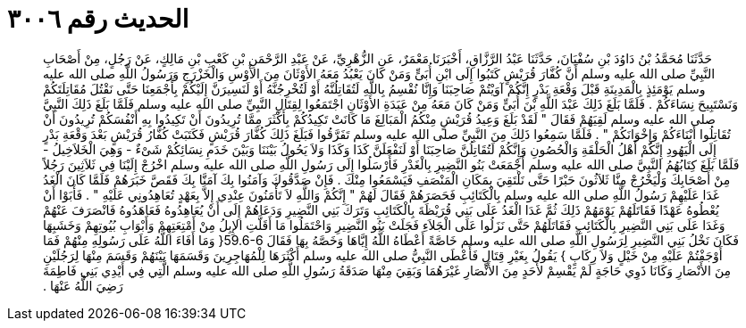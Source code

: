 
= الحديث رقم ٣٠٠٦

[quote.hadith]
حَدَّثَنَا مُحَمَّدُ بْنُ دَاوُدَ بْنِ سُفْيَانَ، حَدَّثَنَا عَبْدُ الرَّزَّاقِ، أَخْبَرَنَا مَعْمَرٌ، عَنِ الزُّهْرِيِّ، عَنْ عَبْدِ الرَّحْمَنِ بْنِ كَعْبِ بْنِ مَالِكٍ، عَنْ رَجُلٍ، مِنْ أَصْحَابِ النَّبِيِّ صلى الله عليه وسلم أَنَّ كُفَّارَ قُرَيْشٍ كَتَبُوا إِلَى ابْنِ أُبَىٍّ وَمَنْ كَانَ يَعْبُدُ مَعَهُ الأَوْثَانَ مِنَ الأَوْسِ وَالْخَزْرَجِ وَرَسُولُ اللَّهِ صلى الله عليه وسلم يَوْمَئِذٍ بِالْمَدِينَةِ قَبْلَ وَقْعَةِ بَدْرٍ إِنَّكُمْ آوَيْتُمْ صَاحِبَنَا وَإِنَّا نُقْسِمُ بِاللَّهِ لَتُقَاتِلُنَّهُ أَوْ لَتُخْرِجُنَّهُ أَوْ لَنَسِيرَنَّ إِلَيْكُمْ بِأَجْمَعِنَا حَتَّى نَقْتُلَ مُقَاتِلَتَكُمْ وَنَسْتَبِيحَ نِسَاءَكُمْ ‏.‏ فَلَمَّا بَلَغَ ذَلِكَ عَبْدَ اللَّهِ بْنَ أُبَىٍّ وَمَنْ كَانَ مَعَهُ مِنْ عَبَدَةِ الأَوْثَانِ اجْتَمَعُوا لِقِتَالِ النَّبِيِّ صلى الله عليه وسلم فَلَمَّا بَلَغَ ذَلِكَ النَّبِيَّ صلى الله عليه وسلم لَقِيَهُمْ فَقَالَ ‏"‏ لَقَدْ بَلَغَ وَعِيدُ قُرَيْشٍ مِنْكُمُ الْمَبَالِغَ مَا كَانَتْ تَكِيدُكُمْ بِأَكْثَرَ مِمَّا تُرِيدُونَ أَنْ تَكِيدُوا بِهِ أَنْفُسَكُمْ تُرِيدُونَ أَنْ تُقَاتِلُوا أَبْنَاءَكُمْ وَإِخْوَانَكُمْ ‏"‏ ‏.‏ فَلَمَّا سَمِعُوا ذَلِكَ مِنَ النَّبِيِّ صلى الله عليه وسلم تَفَرَّقُوا فَبَلَغَ ذَلِكَ كُفَّارَ قُرَيْشٍ فَكَتَبَتْ كُفَّارُ قُرَيْشٍ بَعْدَ وَقْعَةِ بَدْرٍ إِلَى الْيَهُودِ إِنَّكُمْ أَهْلُ الْحَلْقَةِ وَالْحُصُونِ وَإِنَّكُمْ لَتُقَاتِلُنَّ صَاحِبَنَا أَوْ لَنَفْعَلَنَّ كَذَا وَكَذَا وَلاَ يَحُولُ بَيْنَنَا وَبَيْنَ خَدَمِ نِسَائِكُمْ شَىْءٌ - وَهِيَ الْخَلاَخِيلُ - فَلَمَّا بَلَغَ كِتَابُهُمُ النَّبِيَّ صلى الله عليه وسلم أَجْمَعَتْ بَنُو النَّضِيرِ بِالْغَدْرِ فَأَرْسَلُوا إِلَى رَسُولِ اللَّهِ صلى الله عليه وسلم اخْرُجْ إِلَيْنَا فِي ثَلاَثِينَ رَجُلاً مِنْ أَصْحَابِكَ وَلْيَخْرُجْ مِنَّا ثَلاَثُونَ حَبْرًا حَتَّى نَلْتَقِيَ بِمَكَانِ الْمَنْصَفِ فَيَسْمَعُوا مِنْكَ ‏.‏ فَإِنْ صَدَّقُوكَ وَآمَنُوا بِكَ آمَنَّا بِكَ فَقَصَّ خَبَرَهُمْ فَلَمَّا كَانَ الْغَدُ غَدَا عَلَيْهِمْ رَسُولُ اللَّهِ صلى الله عليه وسلم بِالْكَتَائِبِ فَحَصَرَهُمْ فَقَالَ لَهُمْ ‏"‏ إِنَّكُمْ وَاللَّهِ لاَ تَأْمَنُونَ عِنْدِي إِلاَّ بِعَهْدٍ تُعَاهِدُونِي عَلَيْهِ ‏"‏ ‏.‏ فَأَبَوْا أَنْ يُعْطُوهُ عَهْدًا فَقَاتَلَهُمْ يَوْمَهُمْ ذَلِكَ ثُمَّ غَدَا الْغَدُ عَلَى بَنِي قُرَيْظَةَ بِالْكَتَائِبِ وَتَرَكَ بَنِي النَّضِيرِ وَدَعَاهُمْ إِلَى أَنْ يُعَاهِدُوهُ فَعَاهَدُوهُ فَانْصَرَفَ عَنْهُمْ وَغَدَا عَلَى بَنِي النَّضِيرِ بِالْكَتَائِبِ فَقَاتَلَهُمْ حَتَّى نَزَلُوا عَلَى الْجَلاَءِ فَجَلَتْ بَنُو النَّضِيرِ وَاحْتَمَلُوا مَا أَقَلَّتِ الإِبِلُ مِنْ أَمْتِعَتِهِمْ وَأَبْوَابِ بُيُوتِهِمْ وَخَشَبِهَا فَكَانَ نَخْلُ بَنِي النَّضِيرِ لِرَسُولِ اللَّهِ صلى الله عليه وسلم خَاصَّةً أَعْطَاهُ اللَّهُ إِيَّاهَا وَخَصَّهُ بِهَا فَقَالَ ‏59.6-6{‏ وَمَا أَفَاءَ اللَّهُ عَلَى رَسُولِهِ مِنْهُمْ فَمَا أَوْجَفْتُمْ عَلَيْهِ مِنْ خَيْلٍ وَلاَ رِكَابٍ ‏}‏ يَقُولُ بِغَيْرِ قِتَالٍ فَأَعْطَى النَّبِيُّ صلى الله عليه وسلم أَكْثَرَهَا لِلْمُهَاجِرِينَ وَقَسَمَهَا بَيْنَهُمْ وَقَسَمَ مِنْهَا لِرَجُلَيْنِ مِنَ الأَنْصَارِ وَكَانَا ذَوِي حَاجَةٍ لَمْ يَقْسِمْ لأَحَدٍ مِنَ الأَنْصَارِ غَيْرَهُمَا وَبَقِيَ مِنْهَا صَدَقَةُ رَسُولِ اللَّهِ صلى الله عليه وسلم الَّتِي فِي أَيْدِي بَنِي فَاطِمَةَ رَضِيَ اللَّهُ عَنْهَا ‏.‏